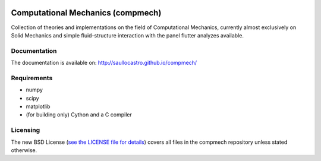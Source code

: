 .. image:: https://travis-ci.org/saullocastro/compmech.svg?branch=master

.. image:: https://ci.appveyor.com/api/projects/status/github/saullocastro/compmech


==================================
Computational Mechanics (compmech)
==================================

Collection of theories and implementations on the field of Computational
Mechanics, currently almost exclusively on Solid Mechanics and simple
fluid-structure interaction with the panel flutter analyzes available.

Documentation
-------------

The documentation is available on: http://saullocastro.github.io/compmech/

Requirements
------------
- numpy
- scipy
- matplotlib
- (for building only) Cython and a C compiler

Licensing
---------

The new BSD License (`see the LICENSE file for details
<https://raw.github.com/saullocastro/compmech/master/LICENSE>`_)
covers all files in the compmech repository unless stated otherwise.

